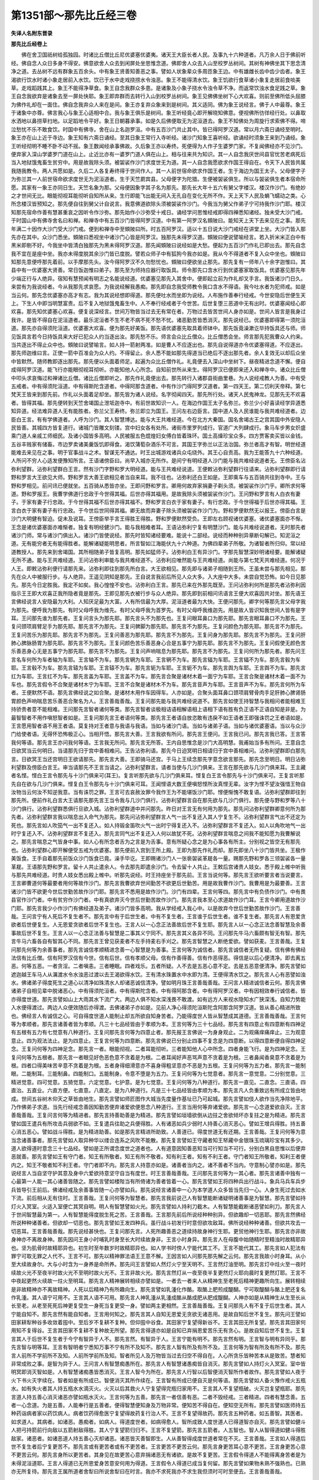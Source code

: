 第1351部～那先比丘经三卷
============================

**失译人名附东晋录**

**那先比丘经卷上**


　　佛在舍卫国祇树给孤独园。时诸比丘僧比丘尼优婆塞优婆夷。诸天王大臣长者人民。及事九十六种道者。凡万余人日于佛前听经。佛自念人众日多身不得安。佛意欲舍人众去到闲屏处坐思惟念道。佛即舍人众去入山至校罗丛树间。其树有神佛坐其下思念清净之道。去丛树不远有群象五百余头。中有象王贤善知善恶之事。譬如人状象辈众多周匝象王边。中有雄雌长齿中齿少齿者。象王渴欲行饮水时诸小象走居前入水饮。饮已于水中走戏挠捞水令浊恶。象王不能得清水饮。象王饥欲行食草诸小象复走居前食啖美草。走戏蹈践其上。象王不能得净草食。象王自念我群众多患。是诸象及小象子挠水令浊令草不净。而返常饮浊水食足践之草。象王自念我欲弃是诸象去至一屏处快耶。象王即弃群而去转行入山到校罗丛树间。象王见佛佛坐树下心大欢喜。则前至佛所低头屈膝为佛作礼却在一面住。佛自念我弃众人来在是间。象王亦复弃众象来到是树间。其义适同。佛为象王说经言。佛于人中最尊。象王于诸象中亦尊。佛言我心与象王心适相中合。我与象王俱乐是树间。象王听经竟心即开解晓知佛意。便视佛所彷徉经行处。以鼻取水洒地以鼻捞草扫地。以足蹈地令平好。象王日朝暮承事。如是久后佛便取无为泥洹道去。象王不知佛处为周旋行求索佛不得。啼泣愁忧不乐不敢食饮。时国中有佛寺。舍在山上名迦罗洹。中有五百沙门共止其中。皆已得阿罗汉道。常以月六斋日诵经至明时。象王亦在山上近于寺边。象王知有六斋日诵经。至其日象王常行入寺听经。诸沙门知象王喜听经。欲诵经时须象王来到乃诵经。象王听经彻明不睡不卧不动不摇。象王数闻经承事佛故。久后象王亦以寿终。死便得为人作子生婆罗门家。不复闻佛经亦不见沙门。便弃家入深山学婆罗门道在山上。止近比亦有一婆罗门道人俱在山上。相与往来共为知识。其一人自念我厌世间县官忧苦老病死后当入地狱饿鬼畜生贫穷中。用是故我除头须。被袈裟作沙门求度世无为道。其一人自念我愿欲求作国王得自在。令天下人民皆共属我随我教令。两人共愿如是。久后二人各复寿终得于世间作人。其一人前世宿命欲求作国王者。生于海边为国王太子。父母便字子为弥兰其一人前世宿命欲求度世无为泥洹道者。生于天竺罽宾县。父母便字为陀猎。生便被袈裟俱生。所以与袈裟俱生者本宿命所愿。其家有一象王亦同日生。天竺名象为那。父母便因象字其子名为那先。那先长大年十五六有舅父字楼汉。楼汉作沙门。有绝妙之才世间无比。眼能彻视耳能彻听自知所从来。生行即能飞出能无间入无孔自在变化无所不作。天上天下人民及蜎飞蠕动之类。心所念楼汉皆预知之。那先便自往到舅父计自说言。我意佛道欲除头须被袈裟作沙门。今我当为舅父作弟子宁可持我作沙门耶。楼汉知那先宿命作善有慧甚重哀之因听令作沙弥。那先始作小沙弥受十戒日。诵经学问思惟经戒即得四禅悉知诸经。独未受大沙门戒。于时国山中有佛寺舍名曰和禅。和禅寺中有五百沙门皆得阿罗汉道。中有第一阿罗汉名頞陂曰。能知天上天下去来见在之事。那先年满二十因作大沙门受大沙门戒。便到和禅寺中至頞陂曰所。时五百阿罗汉。适以十五日说大沙门戒经在讲堂上坐。大沙门皆入那先亦在其中。众沙门悉坐。頞陂曰悉视坐中诸沙门心皆是阿罗汉。独那先未得罗汉道。頞陂曰便说譬喻经言。若入折米米正白中有黑米即剔不好。今我坐中皆清白独那先为黑未得阿罗汉道。那先闻頞陂曰说经如是大愁。便起为五百沙门作礼已即出去。那先自念我不宜在是座中坐。我亦未得度脱其余沙门皆已度脱。譬若众师子中有狐狗今我亦如是。我从今不得道者不复入众中坐也。頞陂曰知那先意便呼那先着前。以手摩那先头。汝今得阿罗汉不久勿愁忧也。頞陂曰便欲坐止那先。那先复有一师年八十余字迦惟曰。其县中有一优婆塞大贤善。常日饭迦惟曰弟子。那先至为师持应器行取饭具。师令那先口含水行到优婆塞家取饭具。优婆塞见那先年少端正行与人绝异。宿知有慧预闻有明志之名能说经道。优婆塞见那先入其舍中。便即起立前为作礼却叉手言。我饭诸沙门日久。来尝有为我说经者。今从我那先求哀愿。为我说经解我愚痴。那先即自念我受师教令我口含水不得语。我今吐水者为犯师戒。如是当云何。那先念优婆塞亦高才有志。我为其说经想即得道。那先便吐水而坐即为说经。人布施作善奉行经戒。今世安隐后世便生天上。下生人中即当明慧富贵。后不复入地狱饿鬼畜生中。人不奉行经戒者于今世苦。后世复堕三恶道中无有出时。优婆塞闻经心即欢喜。那先知优婆塞心欢喜。便复说深经言。世间万物皆当过去无有常在者。万物过去皆苦世间人身亦如是。世间人皆言是我身过我许。是皆不得自在泥洹道者。最乐泥洹者不生不老不病不死不愁不忧。诸恶勤苦皆悉消灭。那先说经已。优婆塞即得第一须陀洹道。那先亦自得须陀洹道。优婆塞大欢喜。便为那先好美饭。那先语优婆塞先取具着师钵中。那先饭竟澡漱讫毕持饭具还与师。师见饭具言若今日持饭具来大好已犯众人约当逐出汝。那先愁不乐。师言会众比丘僧众。比丘僧悉会坐。师言那先犯我曹众人约来。当共逐出不得止众中也。頞陂曰说譬喻言。如人持一箭射两准。如是曹人不应逐出也。那先自说得道亦令优婆塞得道。不应逐出。那先师迦维曰言。正使一箭中百准会为众人约。不得留止。余人悉不能如那先得道当已绝后不逐出那先者。余人复效无以却后众坐中皆默然。随师教即逐出那先。那先便以头面着师足。起遍为众比丘僧作礼。礼竟便去入深山中坐树下。昼夜精进念道不懈。便自成得阿罗汉道。能飞行亦能眼彻视耳彻听。亦能知他人心所念。自知前世所从来生。得阿罗汉已便即来还入和禅寺中。诸众比丘僧中叩头求哀悔过和禅诸比丘僧。诸比丘僧即听之。那先作礼竟便出去。那先转行入诸郡县街曲里巷。为人说经戒教人为善。中有受五戒者。中有得须陀洹道。中有得斯陀含道者。中得阿那含道者。中有作沙门得阿罗汉道者。第一四天王。第二忉利天帝释。第七梵天王皆来到那先前。作礼以头面着足却坐。那先皆为诸人说经。名字彻闻四天。那先所行处。诸天人民鬼神龙。见那先无不欢喜者。皆得其福。那先便转到天竺舍竭国止泄坻迦寺中。有前世故知识一人。在海边作国王太子名弥兰。弥兰少小好喜读经学异道悉知异道。经法难异道人无有能胜者。弥兰父王寿终。弥兰即立为国王。王问左右边臣言。国中道人及人民谁能与我共难经道者。边臣白王言。有有学佛道者。人呼为沙门。其人智慧博达。能与大王共难经道。今在北方大秦国。国名舍竭古王之宫其国中外安隐人民皆善。其城四方皆复道行。诸城门皆雕文刻镂。宫中妇女各有处所。诸街市里罗列成行。官道广大列肆成行。象马车步男女炽盛乘门道人亲戚工师细民。及诸小国皆多高明。人民被服五色焜煌妇女傅白皆着珠环。国土高燥珍宝众多。四方贾客卖买皆以金钱。五谷丰贱家有储畜。市边罗卖诸美羹饭饥即得食。渴饮蒲萄杂酒乐不可言。其国王字弥兰以正法治国。弥兰者高才有智。明世经道能难去来见在之事。明于官事战斗之术。智谋无不通达。时王出城游戏诸兵众屯绕外。其王心自贡高。我为王能答九十六种经道。人所问不穷人心适发便豫知所言。王语诸傍臣曰。尚早入城亦无所作。是间宁有明经道人沙门能与我共难经说道者无。王傍臣名沾弥利望群。沾弥利望群白王言。然有沙门字野和罗大明经道。能与王共难经说道。王便敕沾弥利望群行往请来。沾弥利望群即行请野和罗言大王欲见大师。野和罗言大善王欲相见者当自来耳。我不往也。沾弥利还白王如是。王即乘车与五百骑共往到寺中。王与野和罗相见。前问讯已便就坐。五百骑从悉皆亦坐。王即问野和罗言。卿用何故弃家捐妻子剃头须。被袈裟作沙门乎。卿所求何等道。野和罗报王。我曹学佛道行忠政于今世得其福。后世亦得其福用。是故我除头须被袈裟作沙门。王问野和罗言有人白衣有妻子。于家有妻子行忠政。于今世得其福不后世亦得其福不。野和罗言白衣于家有妻子。有行忠政。于今世得福于后世亦得其福。王言白衣于家有妻子有行忠政。于今世后世同得其福。卿无故而弃妻子除头须被袈裟作沙门为。野和罗便默然无以报王。傍臣白言是沙门大明健有智迫。促未及说耳。王傍臣举手言王得胜王得胜。野和罗便默然受负。王即左右顾视诸优婆塞。诸优婆塞面亦不惭。王念是诸优婆塞面亦难惭者。独复有明经健沙门。能与我相难者耳。王语沾弥利宁复有明慧沙门。能与共难经说道者。无时那先者诸沙门师。常与诸沙门俱出入。诸沙门皆使说经。那先时皆知诸经要难。能说十二部经。说经而种种别异章断句解已。知泥洹之道。无有能穷者无有能得胜者。能解诸疑能明思者。所言智如江海能伏九十六种道。为佛四辈弟子所敬。为诸智者所归仰。常以经道教授人。那先来到舍竭国。其所相随弟子皆复高明。那先如猛师子。沾弥利白王有异沙门。字那先智慧深妙明诸经要。能解诸疑无所不通。能与王共难经道。王问沾弥利审能与我共难经道不。沾弥利应唯然能与王共难经道。尚能与第七梵天共难经道。何况于人王。即敕沾弥利便行请那先来。沾弥利即往到那先所白言。大王欲相见。那先即与诸弟子相随到王所。王虽未尝与那先相见。那先在众人中被服行步。与人绝异。王遥见阴知是那先。王自说言我前后所见人众大多。入大座中大多。未尝自觉恐怖。如今日见那先。那先今日定胜我。我定不如矣。我心惶惶不安也。沾弥利白王言。那先已来在外那先既至。王问沾弥利何所是那先者沾弥利因指示王王即大欢喜正我所隐者竟是那先。王即见那先衣被行步与众人绝异。那先即到前相问讯语言王便大欢喜因共对坐。那先语王言佛经说言人安隐最为大利。人知厌足最为大富。人有所信最为大厚。泥洹道者最为大快。王便问那先。卿字何等那先言父母字我为那先。便呼我为那先。有时父母呼我为维先。有时父母呼我为首罗先。有时父母呼我维迦先。用是故人皆识知我世间人皆有是字耳。王问那先谁为那先者。王复问言头为那先耶。那先言头不为那先也。王复问眼耳鼻口为那先耶。那先言眼耳鼻口不为那先。王复问颈项肩臂足手为那先耶。那先言不为那先。王复问髀脚为那先耶。那先言不为那先。王复问颜色为那先耶。那先言不为那先。王复问苦乐为那先耶。那先言不为那先。王复问善恶为那先耶。那先言不为那先。王复问身为那先耶。那先言不为那先。王复问肝肺心脾脉肠胃为那先耶。那先言不为那先。王复问颜色苦乐善恶身心合是五事宁为那先耶。那先言不为那先。王复问假使无颜色苦乐善恶身心无是五事宁为那先耶。那先言不为那先。王复问声响喘息为那先耶。那先言不为那先。王复问何所为那先者。那先问王言名车何所为车者轴为车耶。王言轴不为车。那先言辋为车耶。王言辋不为车。那先言辐为车耶。王言辐不为车。那先言毂为车耶。王言毂不为车。那先言辕为车耶。王言辕不为车。那先言轭为车耶。王言轭不为车。那先言舆为车耶。王言舆不为车。那先言扛为车耶。王言扛不为车。那先言盖为车耶。王言盖不为车。那先言合聚是诸材木着一面宁为车耶。王言合聚是诸材木着一面不为车也。那先言假令不合聚是诸材木宁为车耶。王言不合聚是诸材木不为车。那先言音声为车耶。王言音声不为车。那先言何所为车者。王便默然不语。那先言佛经说之如合聚。是诸材木用作车因得车。人亦如是。合聚头面耳鼻口颈项肩臂骨肉手足肝肺心脾肾肠胃颜色声响喘息苦乐善恶合聚名为人。王言善哉善哉。王复问那先能与我共难经说道不。那先言如使王持智慧与我相问者能相难王持骄贵者意不能相难。王问那先言智者诸何等类。那先言智者谈极相诘语相解语相上语相下语有胜有负正语不正语自知是非是。为最智智者不用作嗔怒智者如是。王复问那先言王者语何等类。那先言王者语自放恣敢有违戾不如王语者王即强诛罚之王者语如是。王言愿用智者语不用王者语。莫复持对王者意与我语与我语。当如与诸沙门语。当如与诸弟子语。当如与诸优婆塞语。当以与众沙门给使者语。无得怀恐怖极正心。当相开悟。那先言大善。王言我欲有所问。那先言王便问。王言我已问。那先言我已答。王言答我何等语。那先言王亦问我何等语。王言我无所问。那先言无所答。王内自思惟念是沙门大高明慧。我甫始当多有所问。王意自念日欲冥当云何明日。当请那先归于宫中善相难问。王告沾弥利语。那先今日迫冥明日相请归于宫中善相难问。沾弥利望群即白那先言。日欲冥王当还宫明日王欲请那先。那先言大善。王即骑马还宫。于马上王续念那先字意念欲言那先。那先念至明日。明日沾弥利望群及傍臣白言王。审当请那先不王言当请之。沾弥利望群言。请者当使与几沙门俱来。王言在那先欲与几沙门俱来耳。王主藏者名悭。悭白王言令那先与十沙门俱来可(耳王)。复言听那先欲与几沙门俱来耳。悭复白王言令那先与十沙门俱来可。王复言听那先自在欲与几沙门俱来。悭复白王令那先与十沙门俱来可耳。王闻悭语大数王便嗔怒悭所汝真悭无辈。汝字为悭不望汝强惜王物自汝物当云何汝不知逆我意。当有诛罚之罪。王言可去哀赦汝罪今我作王为不能堪饭沙门耶。悭便惭愧不敢复语。沾弥利望群即往到那先所。便前作礼白言大王请那先那先言王当令我与几沙门俱行。沾弥利望群言自在那先欲与几沙门俱行。那先便与野和罗等八十沙门俱行。沾弥利望群悉俱行旦欲入城。沾弥利望群道中并问那先。昨日对王言无有何用为那先。那先问沾弥利望群卿意何所为那先者。沾弥利望群言我以喘息出入命气为那先。那先问沾弥利望群言人气一出不复还入其人宁复生不。沾弥利望群言气出不还定为死也。那先言如人吹笳气一出不复还入。如人持锻金笛吹火气一出时宁得复还入不。沾弥利望群言不复还入。如人以角吹地气一出时宁复还入不。沾弥利望群言不复还入。那先言同气出不复还入人何以故犹不死。沾弥利望群言喘息之间我不能知愿为我曹解说之。那先言喘息之气皆身中事。如人心有所念者舌为之言是为舌事。意有所疑心念之是为心事各有所主。分别视之皆空无有那先也。沾弥利望群心即开解便受五戒为优婆塞。那先便前入宫到王所上殿。王即为那先作礼而却。那先即坐八十沙门皆共坐。王极作美饭食。王手自着那先前饭众沙门饭食已竟。澡手毕讫。王即赐诸沙门人一张亵袈裟革屣各一量。赐那先野和罗各三领袈裟各一量革屣。王语那先野和罗言。留十人共止遣余人。令去那先即遣余沙门。令去留十人共止。王敕后宫诸贵人妓女。悉于殿上帷中听我与那先共难经道。时贵人妓女悉出殿上帷中。听那先说经。时王持座坐于那先前。王言当说何等。那先言王欲听要言者当说要言。王言卿曹道何等最要者用何等故作沙门。那先言我曹欲弃世间勤苦不欲更后世勤苦。用是故我曹作沙门。我曹用是为最要善。王言诸沙门皆不欲更今世后世勤苦故作沙门耶。那先言不悉用是故作沙门。沙门有四辈。王言何等四。那先言中有负债作沙门。中有畏县官作沙门者。中有贫穷作沙门者。中有真欲弃灭今世后世勤苦故作沙门。那先言我本至心求道故作沙门耳。王言今卿用道故作沙门耶。那先言我少小作沙门有佛经道及弟子。诸沙门皆多高明。我从学经戒入我心中。以是故弃今世后世勤苦故作沙门。王言善哉。王问言宁有人死后不复生者不。那先言中有于后世生者。中有不复生者。王言谁于后世生者。谁不复生者。那先言人有恩爱贪欲者后世便复生。人无恩爱贪欲者后世不复生也。王言人以一心念正法善故后世不复生耶。那先言人以一心念正法念善智慧及余善事故后世不复生。王言人以一心念正法善与智慧是二事其义宁同不。那先言其义各异不同。王问那先牛马六畜颇有智无有智。那先言牛马六畜各自有智其心不同。那先言王曾见获麦者不左手持麦右手刈之。那先言智慧之人断绝爱欲。譬如获麦。王言善哉。王复问那先何等为余善事者。那先言诚信孝顺精进念善一心智慧是为善事。王言何等为诚信者。那先言诚信者无所复疑。信有佛有佛经法信有比丘僧。信有阿罗汉信有今世。信有后世。信有孝顺父母。信有作善得善。信有作恶得恶。得信是以后心便清净。即去离五恶。何等五恶。一者贪淫。二者嗔恚。三者睡眠。四者戏乐。五者所疑。人不去是五恶心意不定。去是五恶意便清净。那先言譬如遮迦越王车马人从濿渡水令水浊恶过渡以去王渴欲得水饮。王有清水珠置水中水即为清。王便得清水饮之。那先言人心有恶譬如浊水。佛诸弟子得度死生之道心以清净如珠清水人却诸恶诚信清净。譬如明月珠王言善哉善哉。王问言人精进诚信者云何。那先言佛诸弟子自相见辈中脱诸恶心。中有得须陀洹者。中有得斯陀含者。中有得阿那含者。中有得阿罗汉者。中有因相效奉行诚信者。皆亦得度世道。那先言譬如山上大雨其水下流广大。两边人俱不知水深浅畏不敢渡。如有远方人来视水隐知水广狭深浅。自知力势能入水便得渡过。两边人众便效随后亦得渡。去佛诸弟子亦如是。见前人净心得须陀洹斯陀含阿那含阿罗汉道。皆从善心精进所致也。佛经言人有诚信之心。可自得度世道人能制止却五所欲自知身苦者。乃能得度世人皆从智慧成其道德。王言善哉善哉。王言何等为孝顺者。那先言诸善者皆为孝顺。凡三十七品经皆由于孝顺为本。王言何等为三十七品经。那先言有四意止有四意断有四神足有五根有五力有七觉意有八种道行。王复问那先言何等为四意止者。那先报王言佛说一为身身观止。二为观痛痒痛痒止。三为观意意止。四为观法法止。是为四意止。王复言何等为四意断。那先言佛说已分别止四事不复念是为四意断。以得四意断便自得四神足念。王复问何等为四神足念。那先言一者。眼能彻视。二者耳能彻听。三者能知他人心中所念。四者身能飞行。是为四神足念。王复问何等为五根者。那先言一者眼见好色恶色意不贪着是为根。二者耳闻好声恶骂声意不贪着是为根。三者鼻闻香臭意不贪着是为根。四者口得美味苦辛意不贪着是为根。五者身得细滑意亦不喜身得粗坚意亦不恶是为五根。王复问何等为五力者。那先言一能制眼。二能制耳。三能制鼻。四能制口。五能制身。令意不堕是为五力。王复问何等为七觉意者。那先言一意觉意。二分别觉意。三精进觉意。四可觉意。五猗觉意。六定觉意。七护意。是为七觉意。王复问何等为八种道行。那先言一直见。二直念。三直语。四直治。五直业。六直方便。七直意。八直定。是为八种道行。凡是三十七品经皆由孝顺为本。那先言凡人负重致远有所成立皆由地成。世间五谷树木仰天之草皆由地生。那先言譬如师匠图作大城当先度量作基址已乃可起城。那先言譬如伎人欲作当先净除地平。乃作佛弟子求道。当先行经戒念善因知勤苦便弃诸爱欲便思念八种道行。王言当用何等弃诸爱欲。那先言一心念道爱欲自灭。王言善哉善哉。王复问言何等为精进者。那先言持善助善是为精进。那先言譬如垣墙欲倒从边拄之舍欲倾坏亦复拄之是为精进。那先言譬如国王遣兵有所攻击兵弱欲不如。王复遣兵往助之兵便得胜。人有诸恶如兵少弱时人持善心消灭恶心。譬如王增兵得胜。持五善心消五恶心。譬如战斗得胜。是为精进助善。如是那先言精进所助致。人善道已。得度世道无有还期。王言善哉。王复问何等为意当念诸善事者。那先言譬如人取异种华以缕合连系之风吹不能散。那先复言譬如王守藏者知王帑藏中金银珠玉琉璃珍宝有其多少。道人欲得道时意念三十七品经。譬如是正所谓念度世之道者也。人有道意因知善恶知当可行知当不可行。分别白黑自思惟以后便弃恶就善。那先言譬如王有守门者。知王有所敬者。知王有所不敬者。知有利王者。知有不利王者。守门者知王所敬者。知利王者便内之。知王不敬者知不利王者。守门者即不内。那先言人持意亦如是。诸善者当内之。诸不善者不当内。守意制心譬亦如是。那先说经言人当自坚守护其意及身中六爱欲持意坚守自当有度世。时王言善哉善哉。王问那先言何等为一其心者。那先言诸善中独有一心最第一人能一其心诸善皆随之。那先言譬如楼陛当有所倚诸为善者皆着一心。那先言譬如王将四种兵出行战斗。象兵马兵车兵步兵皆导引王前后。佛诸经戒及余善事皆随一心亦譬如兵。那先说经言诸善中一心为本学道人众多皆当先归一心。人身生死过去如水下流。前后相从无有住时。王言善哉。王复问何等为智慧者。那先言我前说己人有智慧能断诸疑明诸善事是为智慧。那先言譬如持灯火入冥室。火适入室便亡其冥自明。明人有智慧譬如火光。那先言譬如人持利刀截木。人有智慧能截断诸恶譬如利刀。那先言人于世间智慧最为第一。人有智慧能得度脱生死之苦。王言善哉。王言那先前后所说经种种别异。但欲趣却一切恶耶。那先言然佛经所说种种诸善者。但欲却一切恶也。那先言譬如王发四种兵。虽行战斗初发行时意但欲攻敌耳。佛所说经种种诸善。但欲共攻去一切恶耳。王言善哉善哉。那先说经甚快也。王复问那先言。人死所趣善恶之道续持故身神行生耶。更贸他神行生耶。那先言亦非故身神亦不离故身神。那先因问王身小时哺乳时身至长大时续故身非。王言小时身异。那先言人在母腹中始随精时至精浊时故精耶异也。坚为肌骨时故精耶异也。初生时至年数岁时故精耶异也。如人学书时傍人宁能代其工不。王言不能代其工。那先言如人犯法有罪宁可取无罪之人代不。王言不可。那先以精神罪法语王王意不解。王因言如人问那先那先解之云何。那先言我故小时身耳。从小至大续故身尔。大与小时含为一身养是命所养。那先问王言譬如人然灯火宁至天明不。王言然灯油至明。那先言灯中炷火至一夜时续故火光不至夜半时故火光不至明时故火光不。王言非故火光。那先言然灯从一夜至夜半复更然灯火耶向晨时复更然灯耶。王言不中夜起更然火续故一炷火至明耳。那先言人精神展转相续亦譬如是。一者去一者来人从精神生至老死后精神更趣所向生。展转相续是非故精神亦不离故精神。人死以后精神乃有所趣向生。那先言譬如乳湩化作酪。取酪上肥煎成醍醐。宁可取醍醐与酪上肥还复名作乳湩。其人语宁可用不。王言其人语不可用。那先言人神乳湩从乳湩成酪从酪成肥从肥成醍醐。人神亦如是从精神生从生至长从长至老。从老至死死后神更复受生一身死当复更受一身。譬如两主更相然。王言善哉善哉。王复问那先人有不复于后世生者。其人宁能自知不。那先言然有能自知者。王言用何知之。那先言其人自知无恩爱无贪欲无诸恶用。是故自知后世不复生。那先问王譬如田家耕犁种谷多收敛着囤中。至后岁不复耕不复种。但仰囤中谷食。其田家宁复望得新谷不。王言其田无所复望。那先言其田家何用知不复得谷。王言其田家不复耕不复种故无所望。那先言得道亦如是自知已弃捐恩爱苦乐无有贪心。是故自知后世不复生。王复言其人于后世不复生者于今宁有智异于人不。那先言然。有智异于人。王言宁能有明不。那先言然有明。王言智与明有异同乎。那先言智与明等耳。王言有智明者宁悉知万事不宁有所不及知不。那先言人智有所及有所不及。王言何等为智有所及有所不及。那先言人前所不学前所不及知。人前所学前所及知。智者所见人及万物皆当过去归空不得自在。人心所贪乐皆种苦本从是致苦。慧者知非常成败之事。是智为异于人。王问言人有智慧痴愚所在。那先言人有智慧诸愚痴皆自消灭。那先言譬如人持灯火入冥室。室中皆明冥即消灭智如是。人有智慧诸痴愚皆悉消灭。王言人智今为所在。那先言人行智以后智便消灭智所作者故作。那先言譬如人夜于火下书火灭字续在。智者如是有所成已。智便消灭其所作续在。王言智有所成已便自灭是何等语。那先言譬如人备火豫作戒火五瓶水。如有失火者其人持五瓶水水滴灭火。火灭以后其救火人宁复望得完瓶归家用不。王言其人不复望瓶破。火灭岂复望瓶耶。那先言道人持五善心消灭诸恶亦譬如瓶水灭火。王言何等为五善。那先言一者信善有恶。二者不毁经戒。三者精进。四者有慧念善。五者一心念道。为是五善。人能奉行是五善者。便得智慧便知身及万物非常。便知苦不得自在。便知空无所有。那先言譬如医师持五种药诣病者家以药饮病人。病者饮药得愈医宁复望得故药复行治人不。王言不复望得故药。那先言五种药者。如五善智。其医者。如求道人。其病者。如诸恶。愚痴者。如病人。得道度世者。如病得愈人。智所成致人度世道人已得道智亦自灭。那先言譬如健斗人把弓持箭前行向敌以五箭射敌得胜。其人宁复望箭归归不。王言不复望箭。那先言五箭者。人五智也。智人从智得道如健斗得胜敌家。诸恶者。如诸恶道人持五善心灭却诸恶。诸恶皆灭善智即生。人从善智得成度世道者常在不灭。王言善哉。王言如人得道后世不复生者后宁复更苦不。那先言或有更苦者或有不更苦者。王言更苦不更苦云何。那先言身更苦耳心意不更苦。王言身更苦心意不更苦云何。那先言身所以更苦者。其身见在故更苦心意弃捐诸恶无有诸欲。是故不复更苦。王言假令得道人不能得离身苦者是为未得泥洹道耶。王言人得道已无所恩爱身苦意安何用为得道。王言假令人得道已成当复何留。那先言譬如果物未熟不强熟也。已熟亦无所复待。那先言王属所道者舍犁曰所说舍犁曰在时言。我亦不求死我亦不求生我但须时可时至便去。王言善哉善哉。

**那先比丘经卷中**


　　王问人更乐者为善耶不善也。人更苦为善耶为不善也。佛得无不说有乐或有苦。王言如使有为无有苦。那先问王言如人烧铁着手中宁烧人手不。复取冰着手中其冰宁复烧人手不。王言然两手皆威也。那先问王言。如是两手中物皆热耶。王言不两热。那先言两冷耶。王言不两冷也。那先言两手中皆烧。那先言我重问王。王前后两热当言两热。两冷当言两冷。何缘一冷一热能同言烧人手乎。王言智虑甚浅近不能及是难也。愿那先为我解之。那先言佛经说之。凡有六事。令人内喜。有六事令人内愁。复有六事。令人不喜亦不愁。外复有六事。令人愁。王问何等为六事。令人内喜。那先言。一者目有所视复有所望。是故令人内喜。二者耳闻好声复有所望。是故令人内喜。三者鼻闻好香复有所望。是故令人内喜。四者舌得美味复有所望。是故令人内喜。五者身得细滑复有所望。是故令人内喜。六者心得乐受复有所望。是故令人内喜。如是六事令人内喜。王复问何等为外六事。令人喜。那先言一者眼见好色念之不可常得皆当弃捐便自思惟审然无常。是故令人外喜。二者耳闻好声念之不可常得皆当弃捐。是故令人外喜。三者鼻闻好香念之不可常得皆当弃捐。是故令人外喜。四者口得美味念之不可常得皆当弃捐。是故令人外喜。五者身得细滑念之不可常得皆当弃捐。是故令人外喜。六者心念爱欲思惟念之是皆无常皆当弃捐念之是以后更喜。是为六事令人外喜。王复问何等为内六事令人内愁。那先言。一者令人内愁者目所不喜而见之令人内愁。二者耳不欲所闻而闻之令人内愁。三者鼻不欲所臭而嗅之令人内愁。四者口不欲所得而得之令人内愁。五者身不欲所著而着之令人内愁。六者心不可所喜而有之令人内愁。是为六事令人内愁。王复问何等为外六事。令人不喜。那先言。一者目见恶色令人不喜。二者耳闻恶声令人不喜。三者鼻闻臭腥令人不喜。四者舌得苦辛令人不喜。五者身着粗坚令人不喜。六者心有所憎令人不喜。是为外六事令人不喜。王复问何等为六事。令人不愁亦不喜。那先言。一者目有所见亦不喜不愁。二者耳有所闻音亦不喜亦不愁。三者鼻有所嗅亦不喜亦不愁。四者口有所得亦不喜亦不愁。五者身有所触亦不喜亦不愁。六者心有所念亦不喜亦不愁。是为内六事。令人不喜不愁。王复问何等为外六事。令人愁者。那先言。一者目所见死者因自念身及万物无常。其人自念言我有是念何以不得道因外愁。二者耳不乐好音其人自念言。我有是念何以不得道因外愁。三者鼻不喜臭香其人自念言。我有是念何以不得道因外愁。四者口不味苦甜其人自念。我有是念何以不得道因外愁。五者身不好细滑亦不得粗坚其人自念言。我有是念何以不得道因外愁。六者心不喜爱欲其人自念言。我有是念何以不得道因外愁。是为六事令人外愁。王言善哉善哉。王复问那先人以死后谁于后世生者。那先言名与身于后世生。王问那先故人名身行生耶。那先言不也。非故名亦非故身持是名身于今世作善恶乃于后世生耳。王言如使今世用是名身作善恶于后世身不复生者极可作善恶径可得脱不复更诸苦耶。那先言于今世作善后世不复生者便可得脱无耶。人作善恶不止当后生耳是故不得脱。那先言譬如人盗他人果蓏其主得盗果者将至王前白言。是人盗我果其盗者言。我不盗是人果是人所种小栽耳本不种果也。我自取果我何用为盗我不盗是人果我不应有罪过。那先问王言。如是两人共争谁为直者谁不直者。王言种栽家为直本造所种盗者无状应为有罪。那先言盗何用为有罪。王言所以盗者有罪本种栽家所种从栽根生故上有果耳。那先言人生亦譬如是人今世用是名身作善恶乃生于后世今世作善恶者是本也。那先言。譬如人盗他人禾穟其主得盗便牵问之汝盗我禾穟。为盗者言我不盗卿禾穟卿自种禾我自取穟我何用为犯盗。两人相牵至王前白如是谁为直者谁为不直。王言种禾谷为直盗者为不直。那先言何以知盗禾穟者为不直。王言是种禾者为本有不种禾者为无缘何有穟。那先言人生亦譬如是。人今世用是名身作善恶。乃生于后世。今世作善恶者是其本也。那先言。譬如人冬寒于一舍中然火欲自温炙。其人弃火而去。稍稍然及壁土烧屋连及楼舍。舍主因言起火者牵至王前白言。是人起火延及烧我楼舍。然火者言我然小火自温炙耳。我不烧楼舍。那先问王谁为直者。王言本然火者为不直本所生也。那先言人生亦尔。譬如人今世用是名身作善恶。乃生于后世今世作善恶者是本也。那先言譬如人夜然烛火着壁欲用自照饭食。烛稍却及壁上及竹木林材。便烧一舍火大炽延及烧一城中。举城中人民共诟言。汝何为烧一城中乃如是。然火者言我但然小烛火以自照饭食耳。是自大火非我火也。如是便共争讼相牵至王前。那先问王言。如是谁为直者谁为不直者。王言然火者为不直。那先言何以知。王言本是火所生也。汝饭食已不当灭火也而令火烧一城中。那先言。人生亦譬如是人今世用是名身作善恶。乃生于后世今世作善恶者是其本也。人用不知作善恶故不能得度脱。那先言。譬如人以钱娉求人家小女。以后女长大他人复更求娉求女得女以为妇。前所娉家来自说言。汝反取妇为。后家言。汝自小时娉女我自大时娉妇我何用为婴汝妇耶。便相牵诣王前。那先言王如是谁为直者谁为不直者。王言前娉家为直。那先言王何以知。王言是女本小今稍长大是故知为直也。是前娉家妇也。那先言人生亦譬如是人今世用是名身作善恶。乃生于后世今世作善恶者是其本也。那先言譬如人持瓶从牧牛家买乳湩。得湩已复还寄其主言我今还。不久其人须臾来还取瓶湩湩以转作酪。买湩家言。我持湩寄卿今反持酪还我牧牛者。言是汝故乳今自转为酪。两人因共争讼相牵诣王前。那先问王言如是谁为直者。王言牧牛家为直那先言王何以知。王言汝自买湩停置地自转成酪。牧牛家当有何过。那先言人生亦譬如是人今世用是名身作善恶。乃生于后世今世作善恶者是其本也。王复问今那先当复于后世生耶。那先报王言用是为问我前说已如使我有恩爱者后世当复生。如使我无恩爱者不复生。那先言譬如人竭力事王。王当知其善使赐其财物。其人得物极自施用衣被饮食欢乐自乐。其人论议言。我有功于王。王未曾有赏赐我也。那先问王如彼人得赏赐。反言未曾得其人语宁可用不。王言其人语不可用。那先言是故我语王言。如使我有恩爱者当复于后世生。如使我无恩爱者不复于后世生。王言善哉善哉。王问那先言。卿前所说人名与身何等为名何等为身者。那先言今见在为身心所念者为名。王复问人何故有名行于后世生而身不行生。那先言人身以名前后相连。譬如鸡子中汁及与上皮乃成鸡子。人名与身相连如是不分也。王言善哉。王复问那先何等为久者。那先言以过去事为久。当来事亦为久。见在事为无有久。王言善哉。王复问那先言审为有久不。那先言。或有久或无有久。王复言。何等为有久何等为无有久。那先言其得道泥洹者为无久。未得道当复更死生者为有久。人于今世好布施孝于父母于当来世当得其福。王言善哉善哉。王复问那先言诸以过去事当来事今见在事是三事何所为本者。那先言已过去事当来事今见在事愚痴者是其本也。愚痴生即生神神生身身生名名生色色生六知。一为眼知。二为耳知。三为鼻知。四为口知五为身知。六为心知。是为六知。是六事皆外向。何等为外向眼向色耳向声鼻向香口向味身向滑心向贪欲是为六外。向名为沛。沛者合沛者知苦知乐。从苦乐生恩爱。从恩爱生贪欲。从贪欲生有致便生因老。从老因病从病因死从死因哭从哭因忧从忧因内心痛。凡合是诸勤苦合名为人。人以是故生死无有绝时。人故本身不可得也。那先言譬如人种五谷生根从根生茎叶实至后得谷已。后年复种得谷甚多。那先问王如人种谷岁岁种谷宁有绝不生时不。王言岁岁种谷无有绝不生时也。那先言人生亦如是。展转相生无有绝时。那先言譬如鸡生卵卵生鸡从卵生卵从鸡生鸡。人生死亦如是无有绝时。那先便画地作车轮问王言。今是轮宁有角无。王言正圆无有角。那先言佛经说人生死如车轮展转相生无有绝时。那先言人从眼万物色识即觉知是三事合。从合生苦乐从苦乐生恩爱从恩爱生贪欲从贪欲生因有致从有致因生从生因作善恶从善恶便生。耳闻声识即觉知三事合。从合生苦乐从苦乐生恩爱从恩爱生贪欲从贪欲生因有致从有致因生从因生作善恶从善恶便生。鼻闻香识即觉知三事合。从合生苦乐从苦乐生恩爱从恩爱生贪欲从贪欲生因有致从有致因生从生因作善恶从善恶便生。口得味识即觉知三事合。从合生苦乐从苦乐生恩爱从恩爱生贪欲从贪欲生因有致从有致因生从因生作善恶从善恶便生。身得细滑识即觉知三事合。从合生苦乐从苦乐生恩爱从恩爱生贪欲从贪欲生因有致从有致因生从生因作善恶从善恶便生。意有所念识即觉知三事合。从合生苦乐从苦乐生恩爱从恩爱生贪欲从贪欲生因有致从有致因生从因生作善恶从善恶便生。那先言人展转相生无有绝。王言善哉。王复问那先卿言人生死不可得本不可得本意云何。那先言有本者当不复生。有本者当复过去用是为本。王言无本者当不复生。见有本者当过去如是本为未绝耶。那先言然皆当过去。王复问那先人生死宁有从旁增益者不。那先问王言世间人及蚑行蠕动之类宁有从旁增益者不。王言我不问那先世间人及蚑行蠕动之类。我但欲问卿人生死本耳。那先言树木生以栽为本五谷生以谷为本。天下万物皆各以其类本生。人从六情恩爱为本。那先言人有眼有色有识。有耳有声有识。有鼻有香有识。有舌有味有识。有身有细滑有识。有念有法有识。从是生苦乐从苦乐生恩爱从恩爱生贪欲从贪欲生合是诸苦乃成为人耳。眼耳鼻口身神识念使有致并合为沛。从沛生苦乐从苦乐生恩爱从恩爱生贪欲从贪欲因生有致从有致因生从生因老因病从病因死因忧从忧因哭从哭因内心痛人生如是。那先言无眼不见色不觉不知从不觉不知无有合。无有合无有苦乐无有苦乐便不生恩爱。无恩爱不生贪欲无贪欲无有致无有致不生不老。不生不老不病不死不病不死不愁不哭。不愁不哭不内心痛无是诸苦便度脱得泥洹道。无耳无所闻无鼻无所嗅无口无所味无身无细滑无识无所念。无所念无沛无沛无苦乐无苦乐无恩爱无恩爱无贪欲无贪欲无胞胎。无所胞胎无所生不生不老不老不病不病不死不死不愁不愁不哭不哭不内心痛。捐弃诸苦便得泥洹道。王言善哉。王复问那先言世间宁有自然生物无。那先言无有自然生物皆当有所因。那先因问王。今王所坐殿有人功夫作之耶自然生乎。王言人功作之材椽出于树木垣墙泥土出于地。那先言人生亦如是。界如和合乃成为人。是故无自然生物也皆有所因。那先言譬如窑家作器取土水和以为泥烧作杂器物其泥不能自成为器。会当须人工有薪火乃成为器耳。世间无有自然生者也。那先语王言譬如箜篌无弦无柱无人鼓者宁能作声不。王言不能自作声。那先言如使箜篌有弦有柱有人工鼓者其声宁出不。王言有声。那先言如是天下无自然生物皆当有所因。那先问王如钻火燧无两木无人钻者宁能得火不。王言不能得火。那先言设有两木有人钻之宁能生火不。王言然即生火。那先言天下无有自然生物皆当有所因。那先问王言譬如阳燧钩无人持之亦无日无天宁能得火。那先言如阳燧有人持之有天有日宁能得火不。王言得火。那先言天下无有自然生物皆当有因。那先问王言若人无镜无明人欲自照宁能自见其形不。王言不能自见。那先言如有有镜有明有人自照宁能自见形不。王言然即能自见。那先言天下无有自然生物皆有所因。王言善哉。王复问那先世间人宁为有人无。那先言世间不能审有人也适当呼谁为人。王言身中命即为人不。那先问王人身中命能用眼视色。不能用耳听音声。不能用鼻闻香。不能用舌知味。不能用身知细滑。不能用意有所知不。王言能。那先言今我与王其于殿上四面有窗自在欲从何窗者宁能见不。王言得见。那先言设令人命在身中自在欲从何孔视耳能以眼视色。不能用耳视色。不能用鼻视色。不能用口视色。不能用身视色。不能用意视色不。王言不能。那先言设令命在耳能以耳有所闻。不能以耳有所见。不能以耳知香臭。不能以耳知味。不能以耳知细滑。不能以耳有所念不。那先言设令命在鼻能以鼻知香臭。不能以鼻闻音声。不能以鼻知味。不能以鼻知细滑。不能以鼻有所念不。那先言设令命在口能以口知味。不能以口有所见。不能以口听音声。不能以口闻臭香。不能以口知细滑。不能以口有所念不。那先言设令命在身中能以身知细滑。不能以身有所见。不能以身听音声。不能以身知臭香。不能以身知味。不能以身有所念不。那先言设令命在识能以识有所念。不能以识听音声。不能以识知臭香。不能以识知味。不能以识知细滑不。王言不能知也。那先言王所语前后不相副。那先言如我与王共在殿上坐彻坏四窗者视宁广远不。王言然广远。那先言设令命在身中捩眼去之其视宁广远不。决耳令大其听宁能远不。决鼻令大闻香宁能远不。决口令大知味宁能多不。副剥皮肤知细滑宁多不。决判去意其令宁大不。王言不也。那先言王亦语前后不相副。那先问王言王持藏人来入在王前住王宁觉知在前住不。王言知在前。那先言持藏者即入王室宁知入室不。王言知入室也。那先言设令人命在身中人持味着口中能知甜醋酸碱辛苦。王言知之。那先言王所语前后不相副也。那先言如人沽美酒着大器中急塞一人口倒置酒中令尝酒其人宁知酒味不。王言其人不知。那先言何以故不知味。王言未入口到舌上故不知味。那先言王所语前后不相副。王言我愚痴智未及是难愿相解之。那先言人从眼见色神动。神动即生苦乐。意念合耳鼻口身意皆同合为意有所念神动。神动即生苦乐从苦乐生意从生念展转相成适无常主。王言善哉。王复问那先人生眼时眼与神俱生耶。那先言然同时俱生。王复问眼居前生耶。神居前生耶。那先言眼居前生神居后生。王言眼语神言我所行生处。汝当随我后生相语言两耶。神语眼言汝所生处。我当随汝后生两相语不。那先言两不相与语。王言卿不言同时俱生何以故不相语。那先言有四事俱不相语。那先自言何等四。一为下行二为向门三为行辙四者为数。是四事俱不相语。王复问何等为下行者。那先报王言高山上天雨其水随流当如何行。王言下行。那先言后复天雨其水流当复如何行。王言当随前流水处行。那先问王言。前水宁语后水言汝当随我后来。后水宁语前水言我当随汝处流行。前水后水相语言尔不。王言水流各自行。前后不相语也。那先言眼亦如水。眼不语神言汝当随我后生。神亦不语眼言我当随汝后行生也。眼与神俱不相语也。是名为下行。耳目鼻口身意亦尔。王复问何等为向门者。那先言譬如大城都有一门。其中有一人欲出当从何向。王言当从门出耳。那先言后复有一人欲出当复从何向出。王言故当从前一人门出耳。那先言王前出人宁语后人言。汝当随我后出。后人宁语前人言。我当随卿所从门出。两人宁相语言尔不。王言前人后人俱不相语也。那先言眼亦如门。眼不语神言汝当随我后生。神亦不语眼言我今当随汝后生。眼与神俱不相语也。是为向门。耳鼻口身意亦尔。王复问那先言何等为辙行者。那先问王言前车行有辙后车行当从何所行。王言后车当从前车辙中行。那先言前车轮宁语后轮言汝当随我处从后来。后车轮宁语前轮我当随汝处行。宁相语言尔不。王言俱不相语也。那先言人亦如是。眼不语神我所生处汝当随我生。神亦不语眼我当随卿后生。那先言耳鼻口身神俱不相语。王复问那先何等为数。那先言数者校计也书疏学问是为数。耳目鼻口身神稍稍习知共合。是六事乃为有所知。不从一事有所知也。王言善哉。王复问那先言。人目生时与苦乐俱生不。那先言目与苦乐俱生皆根从合生。王复言何等为合者。那先言两相触为合。合者譬如两羊相抵是为合。一羊如目一羊如色。合为名沛。譬如一手为目一手为色两手合为沛。譬如两石一石为目一石为色。两石合为沛。耳目鼻身神皆同合为沛。譬如雨石一石如神一石如志。两石合为沛。神志合如是。是名为沛。王言善哉。王复问那先。乐何等类。那先言自觉知为乐。那先言譬若人事国王。其人贤善。王赐与财物。其人得之。用自快乐。在所欲为。其人自念。我事王得赏赐。今得乐乐如是。那先言譬如人心念善口言善身行善。行善如是死后得生天上。其人于天上极意自娱乐自念言。我在世间时心念善口言善身行善。是故我自致生此间。得乐甚乐。是为觉。王言善哉。王复问那先。何等为觉者。那先言从知为觉。譬如王有持藏者入藏室中自视室中。自知有若干钱金银珠玉缯帛杂香色皆知杂处。是为觉知。王言善哉。王复问那先言。人有所念何等类。那先言人有所念因有所作。譬如人和毒药自饮。亦复行饮人。身自苦亦复苦他人身。那先言譬如人作恶死后当入泥犁中。诸所教者皆入泥犁中。恶人有所念所作言如是。王言善哉。王复问那先言。何等为内动者。那先言志念内便动。王言动行时云何。那先言譬如铜鋗铜釜。有人往烧之。其器有声。举乎有余音。而行人如是志动念因行。那先言烧时为动有余音为行。王言善哉。王复问那先言。能合取分别之不。是为合。是为智。是为念。是为意。是为动。那先言假令以合不可复分别也。那先言王使宰人作美羹。中有水有肉有葱蒜有姜有盐豉有糯。王敕厨下人言。所作美羹如前取羹中水味来。次取葱味来。次取姜味来。次取盐豉味来。次取糯味来。羹以成人宁能一一取羹味与王不。王言羹一合以后不能一一别味也。那先言诸事亦如是。一合不可别也。是为苦乐是为智是为动是为念。王言善哉善哉。王复问那先言。人持目视盐味宁可别知不。那先言王知乃如是耶。能持目视知盐味。王言目不知盐味耶。那先言人持舌能知盐味取。不能以目知盐味也。王复言人用舌知味云。那先言人皆用舌别知味。王言诸盐味皆当用舌别知耶。那先言然。诸盐味皆当用舌别知耳。王复问那先言。车载盐牛轭盐。车牛宁能别知盐味不。那先言车牛不能别知知盐味也。王问那先言。盐味宁可称不。那先言王智乃尔能称盐味。王问那先言。盐味不可称也。其轻重可称耳。王言善哉。王复问那先。凡人身中五知作众事所成耶。作一事成五知耶。那先言作众事所成。非一事所成也。譬如一地五谷当生时各各自生动类人身中五事皆用众事各所生。王言善哉善哉。王复问那先。世间人头须发肤面目耳鼻口身体四支手足皆完具。何故中有寿命长者。中有短命者。有多病者。中有少病者。中有贫者。中有富者。中有贵者。中有贱者。中有大士者。中有小士者。中有端正者。中有丑者。中有为人所信者。中有为人所疑者。中有明孝者。中有愚者。何故不同。那先言譬如诸树木果众中有醋不甜者。中有苦者。中有辛者。中有甜者。中有正醋者。那先问王言。是皆树木何故不同。王言所以不同者。其裁各自异。那先言人亦如是。心所念者各各异。是故令世间人不同耳。中有短命者。中有长命者中有多病者中有少病者中有富者中有贫者中有贵者中有贱者中有大士者中有小士者中有端正者中有丑者中有语用者中有语不用者中有明者中有愚者。那先言是故佛所言随其人作善恶自当得之。中有豪贵者中有贫穷者。皆是前世宿命世作善恶各自随其德得之。王言善哉善哉。王复问那先言。人有欲作善者。当前作之耶。当后作之乎。那先言当居前作之在后作之。不能益人也。居前作者有益于人。那先问王言。王渴欲饮时使人掘地作井。能赴王渴不。王言不赴渴也。当居前作井耳。那先言人亦如是。人所居皆当居前。在后作者无益也。那先问王。王饥时乃使人耕地粪地种谷。饥宁用饭耶。当豫有储。王言不也。当先有储贮。那先言人亦如是。当先作善。有急乃作善者无益身也。那先问王。譬如王有怨。当临时出战斗。王能使人教马教象教人作战斗具乎。王言不也。当宿有储贮。临时便可战斗。临时教马教象教人无益也。那先言佛经说言。人当先自念身作善。在后作善无益也。那先言王莫弃大道就邪道。无效愚人弃善作恶。后坐啼哭无所益也。人家弃捐忠正就于不正。临死时悔在后。王言善哉善哉。王复问那先。卿曹诸沙门言。世间火不如泥犁中火热也。卿曹复言。持小石着世间火中。至暮不消也。卿曹复言。极取大石着泥犁火中即消尽。是故我不信也。卿曹复言。人作恶死在泥犁中。数千万岁其人不消死。是故我重不信是语也。那先问王。王宁闻见水中有雌蟒雌蛟雌鳖雌蟹怀子以沙石为食不。王言然。皆以是为食。那先问王。沙石在腹中宁消不。王言然皆消。那先言其腹中怀子宁复消不。王言不消也。那先言何以故不消。王言相禄独当然故不消。那先言泥犁中人亦如是。数千万岁不消死者。其人所作罪过未尽故不消死。那先问王言。雌师子雌虎雌狗雌猫怀子。皆肉食啖骨入腹中时宁消不。王言皆消尽。那先问王言。其腹怀子宁复消不。王言不消也。那先言用何故不消。王言独用禄相故不消也。那先言泥犁中人亦如是。数千万岁不消死者。泥犁中人所作过恶未解故不消死。那先问王言。雌牛雌马雌驴雌麋雌鹿怀子。皆食草刍为餐不。王言然。皆以是为食。那先言其刍草宁于腹中消尽不。王言皆消尽。那先言其腹中子宁消尽不。王言不消尽也。那先言何故不消尽。王言独以相禄当然故使不消尽。那先言泥犁中人亦如是。是罪过未尽故不消死。那先问王言。夫人及长者富家女。饮食皆美恣意食。食于腹中宁消不。王言皆消。那先问王言。腹中怀子宁消不。王言不消也。那先言何以故不消。王言独相禄故使不消也。那先言泥犁中人亦如是。所以数千岁不消死者。用先世作恶故未解故不消死。那先言人在泥犁中长在泥犁中老过尽乃当死。王言善哉。王复问那先。卿曹诸沙门言。天下地皆在水上。水在风上。风在空上。我不信是也。那先便前取王书水适以三指撮举之问王言。是中水为风所持不。王言然。为风所持。那先言风持水亦如是。王言善哉。王复问那先言。泥洹道皆过去无所复有耶。那先言泥洹道无所复有也。那先言愚痴之人径来索内外身爱。坐是故不能得度脱于老病死。那先言智者学道人内外身不着也。人无有恩爱无有恩爱者无贪欲。无贪欲者无有胞胎。无有胞胎者不生不老。不生不老不病不死。不病不忧不哭。不忧不哭不内心痛。便得泥洹道。王言善哉。王复问那先言。诸学道者悉能得泥洹道不。那先言不能悉得泥洹道也。正向善道者学知正事。当所奉行者奉行之。不当奉行者远弃之当所念者念。不当所念者弃之。人如是者得泥洹道。王言善哉。王复问那先。人不得泥洹道者。宁知泥洹道为快不。那先言然。虽未得泥洹道。由知泥洹道为快也。王言人未得泥洹道者。何以知为快耶。那先问王言。人生未尝截手足为痛处。王言人虽未尝更截手足。由知为痛也。那先言何用知为痛也。王言其人截手足时呻呼用是知为痛。那先言人亦如是。前得泥洹道者转相语泥洹道快。用是故信之。王言善哉。王复问那先。那先宁曾见佛不。那先言未曾见也。王言那先诸师宁曾见佛不。那先言诸师亦不见佛也。如使那先及诸师不见佛者定为无有佛也。那先问王言。王见五百水所合聚处不。王言我不见也。那先言王父及太父皆见是水不。王言皆不见也。那先言王父及太父皆不见此五百水合聚处。天下定为无此五百水所聚处耶。王言虽我父及太父皆不见此水者。实有此水。那先言虽我诸师不见佛者。其实有佛。王言善哉。

**那先比丘经卷下**


　　王复问言。无有复胜佛者耶。那先言然。无有胜佛者。王复问。何以知为无有胜佛者。那先问王言。如人未曾入大海中。宁知海水为大不。有五河河有五百小河流入大河。一者名恒。二者名信他。三者名私他。四者名[言*宰]叉。五者名施披夷。尔五河水昼夜流入海。海水亦不增不减。那先言王宁能闻知不。王言实知。那先言以得道人共道说无有能胜佛者。是故我信之。王言善哉。王复问那先。何用知无有能胜佛者。那先问王。造作书师者为谁。王言造书师者名质。那先言王宁曾见质不。王言质以死久远未曾见。那先言王未曾见质。何用知质为造书师。王言持古时书字转相教告。用是故我知名为质。那先言用是故我曹见佛经戒。如见佛无异。佛所说经道甚深快。人知佛经戒已后便转相教。用是故我知为无有能胜佛者。王复问那先。自见佛经道可久行之。那先言佛所施教禁经戒甚快。当奉行之至老。王言善哉。王复问那先人死已后身不随后世生耶。那先言人死已后更受新身故身不随。那先言譬如灯中炷更相然。故炷续在新炷更然。人身如是。故身不行更受新身。那先问王。王小时从师学书读经不。王言然。我续念之。那先问王。王所从师受经书。师宁复知。本经书耶。悉旧得其本经书。王言不也。师续自知本经书耳。那先言人身如此。置故更受新身。王言善哉。王复问那先。审为有智无。那先言无有智。那先言譬如人盗他人果蓏。盗者宁有过无。王言有过。那先言初种栽时上无果蓏。何缘盗者当有过。王言设不种栽何缘有果。是故盗者无状。那先言人亦如是。用今世作善恶。生于后世更受新身。王言人用是故身行作善恶。更新善恶所在。那先言人诸所作善恶随人。如影随身。人死但亡其身。不亡其行。譬如然火夜书。火灭其字续在。火至复成之。今世所作行后世成。如受之如是。王言善哉。王言那先宁能分别指视善恶所在不耶。那先言不可得知善恶所在。那先问王。树木未有果时言宁能分别指视言其枝间无有果。宁可豫知之不耶。王言不可知。那先言人未得道不能豫知善恶所在。王言善哉。王复问人当于后世生者。宁能自知不。那先言其当生者自知。王言何用知之。那先言譬如田家耕种天雨时节。其人宁豫知当得谷不。王言然。犹知当得谷多。那先言人亦如是。人当于后世生豫自知。王言善哉。王复问那先。审有泥洹无。那先言审有。王言那先宁能指示我佛在某处不。那先言不能指示佛在某处。佛以般泥洹去不可得指示指示见处。那先言譬如人然大火。以即灭其火。火宁可复指示知光所在不。王言不可知处。那先言佛以般泥洹去不可复知处。王言善哉。王复问那先。沙门宁。自爱其身不。那先言沙门不自爱其身。王言如令沙门不自爱其身者。何以故。自消息卧欲得安温软。饮食欲得美善自护视何以故。那先问王言。宁曾入战斗中不。王言然。我曾入战斗中。那先言在战斗中曾为刀刃箭所中不。王言我曾颇为刀刃所中。那先问王。刀刃矛箭疮柰何。王言我以膏药绵絮裹耳。那先问王言。王为爱疮故以膏药绵絮裹耶。王言我不爱疮。那先言殊不爱疮者。何以持膏药绵絮裹以护之。王言我欲使疾愈耳。不爱其疮。那先言沙门亦如是。不爱其身。虽饮食心不乐。不用作美。不用作好。不用作肌色。趣欲支身体奉行佛经戒耳。佛经说言。人有九孔。为九矛疮。诸孔皆臭处不净。王言善哉。王复问那先。佛为审有三十二相八十种好身皆金色有光影耶。那先言佛审有三十二相八十种好皆有金色有光影。王言佛父母宁复有三十二相八十种好身皆金色有光影耶。那先言佛父母无是相。王言如使父母无是相者。佛亦无是相。王复言人生子像其种类。父母无有是相者。佛定无是相。那先言佛父母虽无是三十二相八十种好身金色者。佛审有是相。那先问王。王曾见莲华不。王言我见之。那先言此莲华生于地。长于泥水之中。色甚香好宁复像类泥水色不。王言不像类地泥水色。那先言虽佛父母无是诸相者。佛审有是诸相。佛生于世间长于世间。而不像世间之事。王言善哉。王复问那先。佛审如第七天王梵所行。不与妇女交会不。那先言然。审离于妇女。净洁无瑕秽。王言假令佛如第七天王所行者。佛为第七天王梵弟子。那先问王。第七天王者有念无念。王言第七天王梵有念。那先言是故第七天王梵及上诸天皆为佛弟子。那先问王言。鸟鸣声何等类。王言鸟鸣声如雁声。那先言如是鸟为是雁。弟子各自异类。佛亦如是。非第七天王梵弟子。王言善哉。王复问那先。佛宁悉学知奉行经戒不。那先言佛悉学知奉行经戒。王言佛从谁师受经戒。那先言佛无师。佛得道时便悉自知诸经道。佛不如诸弟子学知佛所教。诸弟子皆当奉行至老。王言善哉。王复问那先。人父母死时悲啼哭泪出。人有闻佛经。亦复悲啼泪出。俱泪出宁有别异不。那先言人有父母啼泣皆感思爱恩念愁忧苦痛。此曹忧者愚痴忧耳。其有闻佛经道泪出者。皆有慈哀之心。念世间勤苦。是故泪出。其得福甚大。王言善哉。王复问那先。以得度脱者。未得度脱者。有何等别异。那先言人未得度脱者。有贪欲之心。人得度脱者。无有贪欲之心。但欲趣得饭食支命耳。王言我见世间人。皆欲快身欲得美食无有厌足。那先言人未得度脱者。饭食用作荣乐好。人得度脱者。虽饭食不以为乐不以为甘。趣欲支命。王言善哉。王复问那先。人家有所作。念久远之事不。那先言人愁忧时。皆念久远之事。王言用何等念之。用志念耶。用念念耶。那先问王言。宁曾有所学知以后念之不。王言然我曾有所学知。以后复忽忘之。那先言王是时无忘耶而忘之乎。王言我时妄念。那先言可差王为有象。王复问那先。人有所作皆念。如甫始有所作。今见在所作皆用念知耶。那先言已去之事皆用念知之。今见在之事亦用念知之。王言如是人但念去事。不能复念新事。那先言假令新者有所作不可念者亦如是。王言人新学书技巧为唐捐耶。那先言人新学书画者有念。故令弟子学者有知。是故有念耳。王言善哉。王复问那先。人用几事生念耶。那先言人凡有十六事生念。一者久远所作生念。二者新有所学生念。三者若有大事生念。四者思善生念。五者曾所更苦生念。六者自思惟生念。七者曾杂所作生念。八者教人生念。九者像生念。十者曾有所忘生念。十一者因识生念。十二者校计生念。十三者负债生念。十四者一心生念。十五者读书生念。十六者曾有所寄更见生念。为十六事生。一王复问那先。何等为念久者。那先言佛弟子阿难女弟子优婆夷鸠仇单罢。念亿世宿念时事。及余道人皆能念去世之事。如阿难女弟辈甚众多。念此以便生念。二王复问。何等为新所学生念者。那先言如人曾学知校计。后复忘之。见人校计便更生念。三王复问那先。何等为大事生念者。那先言譬如太子立为王。自念为王豪贵。是为大事生念。四王复问那先。何等为思善生念者。那先言譬如为人所请呼极善意宾遇待之。其人自念言。昔日为某所请呼善意待人。是为思善生念。五王复问那先。何等为更苦生念。那先言譬如人曾为人所挝捶闭系牢狱。是为更苦生念。六王复问那先言。何等为自思惟生念者。那先言譬如曾有所见。若家室宗亲及畜生。是为自思惟生念。七王复问那先言。何等为曾杂所作生念者。那先言譬如人名万物字类色香臭甜苦。念此语事是为杂生念。八王复问那先言。何等为教人生念者。那先言人自喜忘边人或有者或忘者。忘为教人生念。九王复问那先言。何等为像生念者。那先言人牛马各自有像类。是为像生念。十王复问那先。何等为曾所忘生念者。那先言譬如人卒有所忘。数数独念得之。是为曾所忘生念。十一王复问那先。何等为因识生念者。那先言学书者能求其字。是为因识生念。十二王复问那先。何等为校计生念者。那先言如人共校计成就悉知策术分明。是为校计生念。十三王复问那先。何等为负债生念者。那先言譬如顾鼓所当债归。是为债局生念。十四王复问那先。何等为一心生念者。那先言沙门一其心。自念所从来生千亿世时事。是我为一其心生念。十五王复问那先。何等为读书生念者。那先言帝王有久古之书。念言某帝某年时书也。是为读书生念。十六王复问那先。何等为曾有所寄更见生念者。那先言若人有所寄。更眼见之便生念。是为所寄生念。王言善哉。王复问那先。佛宁悉知去事甫始当来事耶。那先言然。佛悉知之。王言假令佛悉知诸事者。何故不一时教诸弟子。何故稍稍教之。那先问王。国中宁有医师无。王言有医师。宁能悉知天下诸药不。王言能悉识知诸药。那先问王。其医师治病。为一时与药。稍稍与之王言人未病。不可豫与药。应病乃与药耳。那先言佛虽悉知去来见在之事。亦不可一时悉教天下人。当稍稍授经戒令奉行之耳。王言善哉。王复问那先。卿曹沙门言。人在世间作恶。至百岁临欲死时念佛。死后者皆得生天上。我不信是语。复言杀一生死即当入泥犁中。我不信是语。那先问王。如人持小石置水上。石浮耶没耶。王言其石没。那先言如令持百枚大石置船上。其船宁没不。王言不没。那先言船中百枚大石因船故不得没。人虽有本恶。一时念佛。用是故不入泥犁中。便得生天上。其小石没者如人作恶。不知佛经死后便入泥犁中。王言善哉。王复问那先。卿曹用何等故行学道作沙门。那先言我以过去苦现在苦当来苦。欲弃是诸苦。不欲复受更。故行学道作沙门。王复问那先。苦乃在后世。何为豫学道作沙门。那先问王。王宁有敌国怨家欲相攻击不。王言然。有敌国怨家。常欲相攻击也。那先问王。敌主临来时。王乃作斗具备守掘堑耶。当豫作之乎。王言当豫有储待。那先问王。用何等故豫作储待。王言备敌来无时故。那先问王。敌尚未来何故豫备之。那先复问王。饥乃田种渴乃掘井耶。王言皆当豫作之。那先言尚未饥渴。何故豫作调度。王言善哉。王复问那先。第七梵天去是几所。那先言甚远。令石大如王殿。从第七梵天上堕之。六月日乃堕此间地耳。王言卿曹诸沙门言。得罗汉道。如人屈伸臂顷。以飞上第七梵天上。王言我不信是。行数千万亿里。何以疾乃尔耶。那先问王。王本生何国。王言我本生大秦国。国名阿荔散。那先问王。阿荔散去是间几里。王言去二千由旬合八万里。那先问王。颇曾于此遥念本国中事不。王言然。恒念本国中事耳。那先言王试复更念本国中事。曾有所作为者。王言我即念已。那先言王行八万里。反复何以疾。王言善哉。王复问那先若有两人于此俱时死。一人上生第七梵天。一人生罽宾。去是七百二十里。谁为先到者。那先言两人俱时到耳。王言相去远近大多何以俱至。那先问王。试念阿荔国。王言我已念之。那先复言王试复念罽宾。王言我已念之。那先问王念是两国何所疾者。王言俱等耳。那先言两人俱死。一人生第七梵天上。一人生罽宾。亦等耳。那先问王。若有一双飞鸟。一鸟于大树上止。一鸟于小卑树上止。两鸟俱止。谁影先在地者。王言其影俱到地耳。那先言两人俱死。一人生第七梵天上。一人生罽宾。亦俱时至耳。王言善哉。王复问那先。人用几事学知道。那先言用七事学知道。何等为七。一者念善恶之事。二者精进。三者乐道。四者伏意为善。五者念道。六者一心。七者适遇无所憎爱。王复问那先。人用此七事学知道耶。那先言不悉用七事学知道。智者持智别知善恶。用是一事别知耳。王复问那先。假令用一事知者何为说七事。那先问王。如人持刀着鞘中倚壁。刀宁能自有所割截不。王言不能有所割截。那先言人心虽明。会当得是六事共成智耳。王言善哉。王复问那先。人家作善得福大耶。作恶得殃大耶。那先言人作善得福大。作恶得殃小。人家作恶日自悔过。是故其过日小。人家作善日夜自念欢喜。是故得福大。那先言。昔者佛在时其国中有人杌无手足而取莲华持上佛。佛即告诸比丘言。此杌手足儿却后九十一劫不复堕入泥犁中畜生薜荔道中。得生天上。天上寿终复还作人。是故我知人作小善得福大。作恶其人自悔过日消灭而尽。是故我知人作过其殃小。王言善哉。王复问。那先。智者作恶愚人作恶。此两人殃咎谁得多者。那先言。愚人作恶得殃大。智人作恶得殃小。王言不如。那先言。王言我国治法大臣有过则罪之重。愚民有过则罪之轻。是故智者作恶得殃大。愚者作恶得殃小。那先问王。譬如烧铁在地。一人知为烧铁。一人不知。两人俱前取烧铁谁烂手大者耶。王言。不知者烂手大。那先言。愚者作恶不能自悔故其殃大。智者作恶知不当所为。日自悔过故其殃少。王言善哉。王复问。那先。人有能持此身飞行上至第七梵天上及至郁单越地及所欲至处者不。那先言能。王言。奈何持此身上第七梵天及郁单越地及所欲至处乎。那先问王。王宁自念少小时跳戏一丈地不。王言。我年少时意念欲跳便跳一丈余地。那先言得道之人意欲跳至第七梵天上及至郁单越地者亦尔。王言善哉。王复问那先。卿曹诸沙门言。有骨长四千里。何等身骨乃长四千里。那先问王。曾闻大海中有大鱼名质。身长二万八千里者不。王言然有是。我曹闻之。那先言如是二万八千里鱼。其胁骨长四千里。王怪之为。王复问那先。卿曹诸沙门说言。我能断喘息之事。王言奈何断喘息气耶。那先问王。宁曾闻志不。王言我闻之。那先言王以为志在人身中耶。王言我以为志在人身中。那先言王以为愚人不能制其身口者。不能持经戒者。如此曹人亦不乐其身。那先言其学道人。能制身口能持经戒能一其心。得四禅便能不复喘息耳。王言善哉。王问那先。为呼言海海为是水名为海耶。用他事故言海。那先言人所以呼为海者。水与盐参各半。是故为海耳。王复问那先。何以故海悉碱如盐味。那先言所以海水碱者。淡畜以来久远及鱼鳖虫多共清便水中。是故令碱耳。王言善哉。王复问那先。人得道以宁。能悉思惟深奥众事不。那先言然。人得道以能悉思惟深奥之事。那先言佛经最深奥知众事。不可称量众事。皆智平断之。王言善哉。王复问那先。人神智自然。此三事宁同各异。那先言人神者主觉。智者晓道。自然者虚空无有人。王复问那先言。得人何等为得人者。眼视色耳听声鼻闻香口知味身知粗软意知善恶之事。何所为得人者。那先问王。如令人能目自视。脱瞳子去之视宁广远不。裂大其耳听声宁广远不。决鼻令大。其闻香宁多不。开口令大。知味宁多不。剥割肌肤。宁令信知粗软不。拔去其志。盛念宁多不。王言不也。那先言佛在所作甚难。佛所如甚妙。王复问那先。所作何等甚难何等甚妙。那先言佛言能知人腹中。目所见事悉能解之。能解目事能解耳事能解鼻事能解口事能解身事能解败事能解疑事能解所念事能解神事。那先言人取海水含之。宁能别知口中水是泉水是某流水是某河水。王言众水皆合为一。难各别知。那先言佛所作为难皆能别知是诸水味。今海水见目前之事。王尚不能别知今人神不见人身中有六事不可见。那先言是故佛解之从心念至目所见。从心念至耳所听。从心念至鼻所嗅。从心念至口知味。从心念至身知苦乐寒温粗坚。从心念有所向。佛悉知分别解之。王言善哉。那先言夜已半我欲去。王即敕傍臣取四端氎布揾。置麻油中持以为炬。当送那先归。恭事那先如事我身。傍臣皆言受教。王言得师如那先作。弟子如我。可得道疾。王诸所问那先辄事事答之。王大欢喜。王即出中藏好衣直十万已上那先。王语那先。从今已去愿那先日与八百沙门。共于宫中饭食及欲所得。皆从王取之。那先报王我为道人略无所欲。王言那先当自护。亦当护我身。那先言何等当自护及护王身。王报言恐人论议呼王为悭。那先为王解诸狐疑。而不能赐与。恐或人言那先不能解王狐疑故王不赏赐。王言那先受者当令我得其福。那先亦当护其名。王言譬如师子在金槛中。犹为拘闭常有欲望去心。今我虽为国王在宫省中其意不乐。欲弃国去而行学道。王语竟。那先便起归佛寺。那先适去王窃自念。我问那先为何等事。那先为解我何等事。王自念。我所问那先莫不解我意者。那先归佛寺亦自念。王问我何等事。我亦报王何等事。那先自念。王所问者我亦悉为解之。念此事至天明。明日那先被袈裟持钵直入宫上殿坐。王前为那先作礼已乃却坐。王白那先。那先适去我自念。问那先何等语。那先报我何等语。我复自念。所问那先。那先莫不解我意者。我念是语。欢喜安卧至明。那先言我行归舍亦自念。王为问我何等事。我亦为王说何等事。我复自念。王所问我辄为解之。用是故欢喜至明。语竟那先欲去。王便起为那先作礼。
